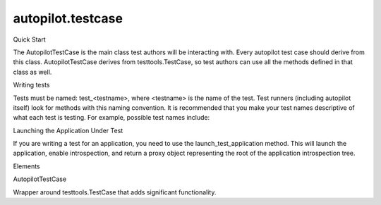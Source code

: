 autopilot.testcase
==================

.. raw:: html

   <!-- Start Namespace Content -->

.. raw:: html

   <h2>

Quick Start

.. raw:: html

   </h2>

.. raw:: html

   <p>

The AutopilotTestCase is the main class test authors will be interacting
with. Every autopilot test case should derive from this class.
AutopilotTestCase derives from testtools.TestCase, so test authors can
use all the methods defined in that class as well.

.. raw:: html

   </p>

.. raw:: html

   <p>

Writing tests

.. raw:: html

   </p>

.. raw:: html

   <p>

Tests must be named: test\_<testname>, where <testname> is the name of
the test. Test runners (including autopilot itself) look for methods
with this naming convention. It is recommended that you make your test
names descriptive of what each test is testing. For example, possible
test names include:

.. raw:: html

   </p>

.. raw:: html

   <pre><span class="n">test_ctrl_p_opens_print_dialog</span>
   <span class="n">test_dash_remembers_maximized_state</span>
   </pre>

.. raw:: html

   <p>

Launching the Application Under Test

.. raw:: html

   </p>

.. raw:: html

   <p>

If you are writing a test for an application, you need to use the
launch\_test\_application method. This will launch the application,
enable introspection, and return a proxy object representing the root of
the application introspection tree.

.. raw:: html

   </p>

.. raw:: html

   <!-- End Namespace Content -->

.. raw:: html

   <h3>

Elements

.. raw:: html

   </h3>

.. raw:: html

   <dl>

.. raw:: html

   <dt>

AutopilotTestCase

.. raw:: html

   </dt>

.. raw:: html

   <dd>

Wrapper around testtools.TestCase that adds significant functionality.

.. raw:: html

   </dd>

.. raw:: html

   </dl>
